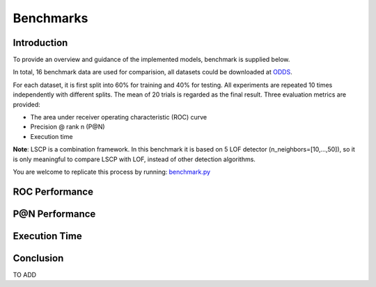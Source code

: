 Benchmarks
==========

Introduction
------------

To provide an overview and guidance of the implemented models, benchmark
is supplied below.

In total, 16 benchmark data are used for comparision, all datasets could be
downloaded at `ODDS <http://odds.cs.stonybrook.edu/#table1>`_.

For each dataset, it is first split into 60% for training and 40% for testing.
All experiments are repeated 10 times independently with different splits.
The mean of 20 trials is regarded as the final result. Three evaluation metrics
are provided:

- The area under receiver operating characteristic (ROC) curve
- Precision @ rank n (P@N)
- Execution time

**Note**: LSCP is a combination framework. In this benchmark it is based on 5
LOF detector (n_neighbors=[10,...,50]), so it is only meaningful to compare
LSCP with LOF, instead of other detection algorithms.

You are welcome to replicate this process by running:
`benchmark.py <https://github.com/yzhao062/Pyod/blob/master/notebooks/benchmark.py>`_

ROC Performance
---------------

.. csv-table:: ROC Performances (average of 10 independent trials)
   :file: tables/roc.csv
   :header-rows: 1

P@N Performance
---------------

.. csv-table:: Precision @ N Performances (average of 10 independent trials)
   :file: tables/prc.csv
   :header-rows: 1


Execution Time
--------------

.. csv-table:: Time Complexity in Seconds (average of 10 independent trials)
   :file: tables/time.csv
   :header-rows: 1

Conclusion
----------

TO ADD


